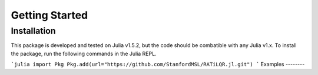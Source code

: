 Getting Started
===============

Installation
------------

This package is developed and tested on Julia v1.5.2, but the code should be combatible with any Julia v1.x. To install the package, run the following commands in the Julia REPL.

```julia
import Pkg
Pkg.add(url="https://github.com/StanfordMSL/RATiLQR.jl.git")
```
Examples
--------

